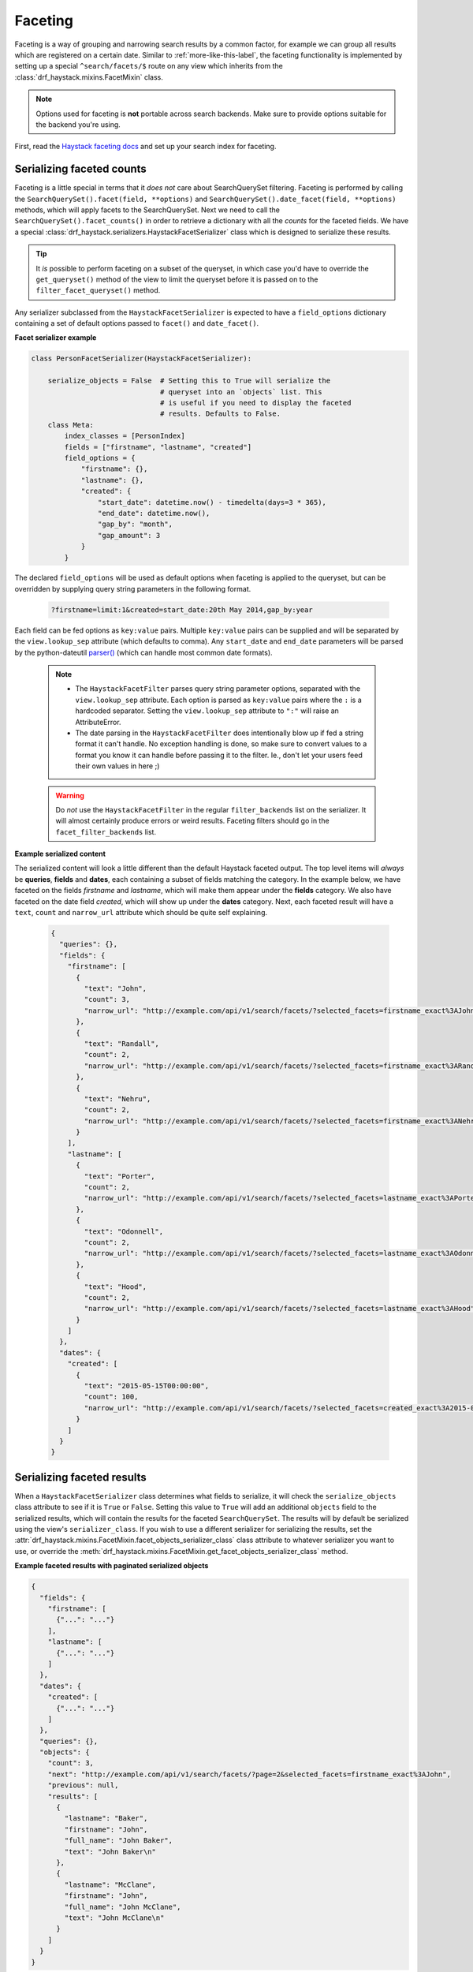.. _faceting-label:

Faceting
========

Faceting is a way of grouping and narrowing search results by a common factor, for example we can group
all results which are registered on a certain date. Similar to :ref:`more-like-this-label`, the faceting
functionality is implemented by setting up a special ``^search/facets/$`` route on any view which inherits from the
:class:`drf_haystack.mixins.FacetMixin` class.


.. note::

    Options used for faceting is **not** portable across search backends. Make sure to provide
    options suitable for the backend you're using.


First, read the `Haystack faceting docs <https://django-haystack.readthedocs.io/en/latest/faceting.html>`_ and set up
your search index for faceting.

Serializing faceted counts
--------------------------

Faceting is a little special in terms that it *does not* care about SearchQuerySet filtering. Faceting is performed
by calling the ``SearchQuerySet().facet(field, **options)`` and ``SearchQuerySet().date_facet(field, **options)``
methods, which will apply facets to the SearchQuerySet. Next we need to call the ``SearchQuerySet().facet_counts()``
in order to retrieve a dictionary with all the *counts* for the faceted fields.
We have a special :class:`drf_haystack.serializers.HaystackFacetSerializer` class which is designed to serialize
these results.

.. tip::

    It *is* possible to perform faceting on a subset of the queryset, in which case you'd have to override the
    ``get_queryset()`` method of the view to limit the queryset before it is passed on to the
    ``filter_facet_queryset()`` method.

Any serializer subclassed from the ``HaystackFacetSerializer`` is expected to have a ``field_options`` dictionary
containing a set of default options passed to ``facet()`` and ``date_facet()``.

**Facet serializer example**

.. code-block:: python

    class PersonFacetSerializer(HaystackFacetSerializer):

        serialize_objects = False  # Setting this to True will serialize the
                                   # queryset into an `objects` list. This
                                   # is useful if you need to display the faceted
                                   # results. Defaults to False.
        class Meta:
            index_classes = [PersonIndex]
            fields = ["firstname", "lastname", "created"]
            field_options = {
                "firstname": {},
                "lastname": {},
                "created": {
                    "start_date": datetime.now() - timedelta(days=3 * 365),
                    "end_date": datetime.now(),
                    "gap_by": "month",
                    "gap_amount": 3
                }
            }

The declared ``field_options`` will be used as default options when faceting is applied to the queryset, but can be
overridden by supplying query string parameters in the following format.

    .. code-block:: none

        ?firstname=limit:1&created=start_date:20th May 2014,gap_by:year

Each field can be fed options as ``key:value`` pairs. Multiple ``key:value`` pairs can be supplied and
will be separated by the ``view.lookup_sep`` attribute (which defaults to comma). Any ``start_date`` and ``end_date``
parameters will be parsed by the python-dateutil
`parser() <https://labix.org/python-dateutil#head-a23e8ae0a661d77b89dfb3476f85b26f0b30349c>`_ (which can handle most
common date formats).

    .. note::

        - The ``HaystackFacetFilter`` parses query string parameter options, separated with the ``view.lookup_sep``
          attribute. Each option is parsed as ``key:value`` pairs where the ``:`` is a hardcoded separator. Setting
          the ``view.lookup_sep`` attribute to ``":"`` will raise an AttributeError.

        - The date parsing in the ``HaystackFacetFilter`` does intentionally blow up if fed a string format it can't
          handle. No exception handling is done, so make sure to convert values to a format you know it can handle
          before passing it to the filter. Ie., don't let your users feed their own values in here ;)

    .. warning::

        Do *not* use the ``HaystackFacetFilter`` in the regular ``filter_backends`` list on the serializer.
        It will almost certainly produce errors or weird results. Faceting filters should go in the
        ``facet_filter_backends`` list.

**Example serialized content**

The serialized content will look a little different than the default Haystack faceted output.
The top level items will *always* be **queries**, **fields** and **dates**, each containing a subset of fields
matching the category. In the example below, we have faceted on the fields *firstname* and *lastname*, which will
make them appear under the **fields** category. We also have faceted on the date field *created*, which will show up
under the **dates** category. Next, each faceted result will have a ``text``, ``count`` and ``narrow_url``
attribute which should be quite self explaining.

    .. code-block:: json

        {
          "queries": {},
          "fields": {
            "firstname": [
              {
                "text": "John",
                "count": 3,
                "narrow_url": "http://example.com/api/v1/search/facets/?selected_facets=firstname_exact%3AJohn"
              },
              {
                "text": "Randall",
                "count": 2,
                "narrow_url": "http://example.com/api/v1/search/facets/?selected_facets=firstname_exact%3ARandall"
              },
              {
                "text": "Nehru",
                "count": 2,
                "narrow_url": "http://example.com/api/v1/search/facets/?selected_facets=firstname_exact%3ANehru"
              }
            ],
            "lastname": [
              {
                "text": "Porter",
                "count": 2,
                "narrow_url": "http://example.com/api/v1/search/facets/?selected_facets=lastname_exact%3APorter"
              },
              {
                "text": "Odonnell",
                "count": 2,
                "narrow_url": "http://example.com/api/v1/search/facets/?selected_facets=lastname_exact%3AOdonnell"
              },
              {
                "text": "Hood",
                "count": 2,
                "narrow_url": "http://example.com/api/v1/search/facets/?selected_facets=lastname_exact%3AHood"
              }
            ]
          },
          "dates": {
            "created": [
              {
                "text": "2015-05-15T00:00:00",
                "count": 100,
                "narrow_url": "http://example.com/api/v1/search/facets/?selected_facets=created_exact%3A2015-05-15+00%3A00%3A00"
              }
            ]
          }
        }


Serializing faceted results
---------------------------

When a ``HaystackFacetSerializer`` class determines what fields to serialize, it will check
the ``serialize_objects`` class attribute to see if it is ``True`` or ``False``. Setting this value to ``True``
will add an additional ``objects`` field to the serialized results, which will contain the results for the
faceted ``SearchQuerySet``. The results will by default be serialized using the view's ``serializer_class``.
If you wish to use a different serializer for serializing the results, set the
:attr:`drf_haystack.mixins.FacetMixin.facet_objects_serializer_class` class attribute to whatever serializer you want
to use, or override the :meth:`drf_haystack.mixins.FacetMixin.get_facet_objects_serializer_class` method.

**Example faceted results with paginated serialized objects**

.. code-block:: json

    {
      "fields": {
        "firstname": [
          {"...": "..."}
        ],
        "lastname": [
          {"...": "..."}
        ]
      },
      "dates": {
        "created": [
          {"...": "..."}
        ]
      },
      "queries": {},
      "objects": {
        "count": 3,
        "next": "http://example.com/api/v1/search/facets/?page=2&selected_facets=firstname_exact%3AJohn",
        "previous": null,
        "results": [
          {
            "lastname": "Baker",
            "firstname": "John",
            "full_name": "John Baker",
            "text": "John Baker\n"
          },
          {
            "lastname": "McClane",
            "firstname": "John",
            "full_name": "John McClane",
            "text": "John McClane\n"
          }
        ]
      }
    }



Setting up the view
-------------------

Any view that inherits the :class:`drf_haystack.mixins.FacetMixin` will have a special
`action route <http://www.django-rest-framework.org/api-guide/viewsets/#marking-extra-actions-for-routing>`_ added as
``^<view-url>/facets/$``. This view action will not care about regular filtering but will by default use the
``HaystackFacetFilter`` to perform filtering.

.. note::

    In order to avoid confusing the filtering mechanisms in Django Rest Framework, the ``FacetMixin``
    class has a couple of hooks for dealing with faceting, namely:

        - :attr:`drf_haystack.mixins.FacetMixin.facet_filter_backends` - A list of filter backends that will be used to
          apply faceting to the queryset. Defaults to :class:drf_haystack.filters.HaystackFacetFilter`, which should be
          sufficient in most cases.
        - :attr:`drf_haystack.mixins.FacetMixin.facet_serializer_class` - The :class:`drf_haystack.serializers.HaystackFacetSerializer`
          instance that will be used for serializing the result.
        - :attr:`drf_haystack.mixins.FacetMixin.facet_objects_serializer_class` - Optional. Set to the serializer class
          which should be used for serializing faceted objects. If not set, defaults to ``self.serializer_class``.
        - :attr:`drf_haystack.mixins.FacetMixin.filter_facet_queryset()` - Works exactly as the normal
          :meth:`drf_haystack.generics.HaystackGenericAPIView.filter_queryset` method, but will only filter on
          backends in the ``self.facet_filter_backends`` list.
        - :meth:`drf_haystack.mixins.FacetMixin.get_facet_serializer_class` - Returns the ``self.facet_serializer_class``
          class attribute.
        - :meth:`drf_haystack.mixins.FacetMixin.get_facet_serializer` - Instantiates and returns the
          :class:`drf_haystack.serializers.HaystackFacetSerializer` class returned from
          :meth:`drf_haystack.mixins.FacetMixin.get_facet_serializer_class` method.
        - :meth:`drf_haystack.mixins.FacetMixin.get_facet_objects_serializer` - Instantiates and returns the serializer
          class which will be used to serialize faceted objects.
        - :meth:`drf_haystack.mixins.FacetMixin.get_facet_objects_serializer_class` - Returns the
          ``self.facet_objects_serializer_class``, or if not set, the ``self.serializer_class``.


In order to set up a view which can respond to regular queries under ie ``^search/$`` and faceted queries under
``^search/facets/$``, we could do something like this.

We can also change the query param text from ``selected_facets`` to our own choice like ``params`` or ``p``. For this 
to make happen please provide ``facet_query_params_text`` attribute as shown in the example. 

.. code-block:: python

    class SearchPersonViewSet(FacetMixin, HaystackViewSet):

        index_models = [MockPerson]

        # This will be used to filter and serialize regular queries as well
        # as the results if the `facet_serializer_class` has the
        # `serialize_objects = True` set.
        serializer_class = SearchSerializer
        filter_backends = [HaystackHighlightFilter, HaystackAutocompleteFilter]

        # This will be used to filter and serialize faceted results
        facet_serializer_class = PersonFacetSerializer  # See example above!
        facet_filter_backends = [HaystackFacetFilter]   # This is the default facet filter, and
                                                        # can be left out.
        facet_query_params_text = 'params' #Default is 'selected_facets'


Narrowing
---------

As we have seen in the examples above, the ``HaystackFacetSerializer`` will add a ``narrow_url`` attribute to each
result it serializes. Follow that link to narrow the search result.

The ``narrow_url`` is constructed like this:

    - Read all query parameters from the request
    - Get a list of ``selected_facets``
    - Update the query parameters by adding the current item to ``selected_facets``
    - Pop the :attr:`drf_haystack.serializers.HaystackFacetSerializer.paginate_by_param` parameter if any in order to
      always start at the first page if returning a paginated result.
    - Return a ``serializers.Hyperlink`` with URL encoded query parameters

This means that for each drill-down performed, the original query parameters will be kept in order to make
the ``HaystackFacetFilter`` happy. Additionally, all the previous ``selected_facets`` will be kept and applied
to narrow the ``SearchQuerySet`` properly.

**Example narrowed result**

    .. code-block:: json

        {
          "queries": {},
          "fields": {
            "firstname": [
              {
                "text": "John",
                "count": 1,
                "narrow_url": "http://example.com/api/v1/search/facets/?selected_facets=firstname_exact%3AJohn&selected_facets=lastname_exact%3AMcLaughlin"
              }
            ],
            "lastname": [
              {
                "text": "McLaughlin",
                "count": 1,
                "narrow_url": "http://example.com/api/v1/search/facets/?selected_facets=firstname_exact%3AJohn&selected_facets=lastname_exact%3AMcLaughlin"
              }
            ]
          },
          "dates": {
            "created": [
              {
                "text": "2015-05-15T00:00:00",
                "count": 1,
                "narrow_url": "http://example.com/api/v1/search/facets/?selected_facets=firstname_exact%3AJohn&selected_facets=lastname_exact%3AMcLaughlin&selected_facets=created_exact%3A2015-05-15+00%3A00%3A00"
              }
            ]
          }
        }
